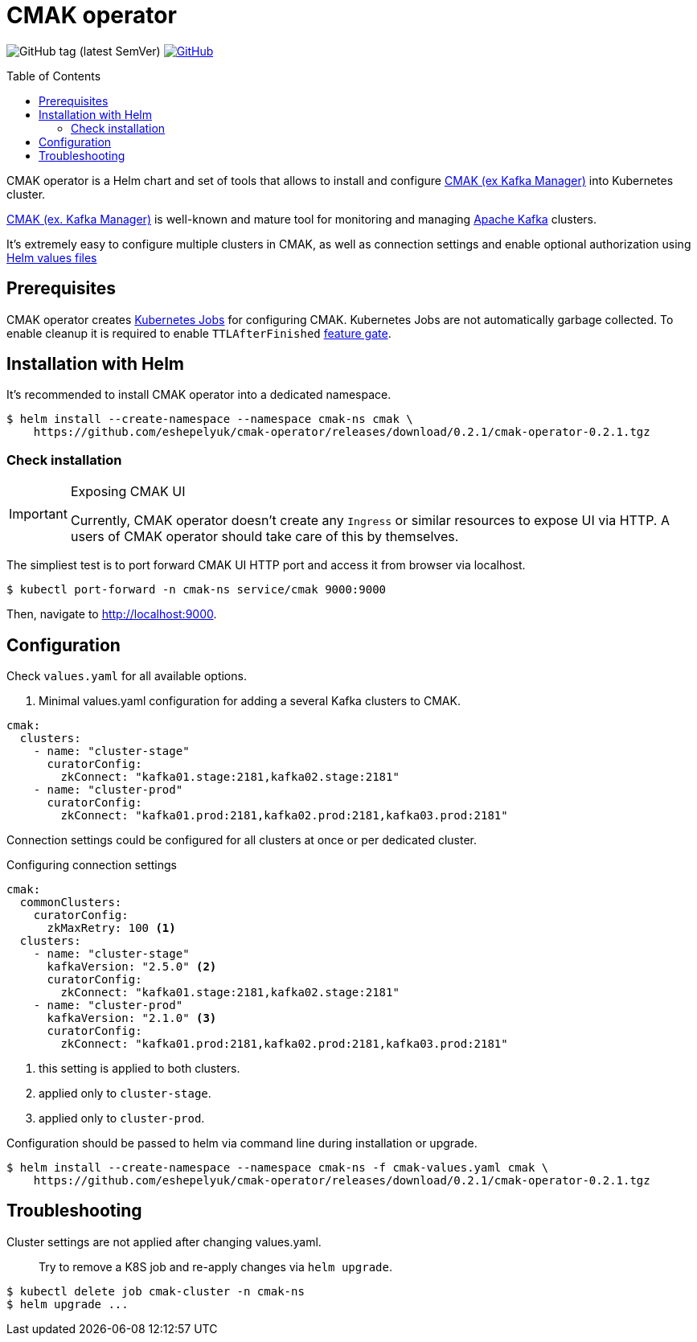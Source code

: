 = CMAK operator
:cmak-v: 0.2.1
:toc: macro
:icons: font

ifdef::env-github[]
:tip-caption: :bulb:
:note-caption: :information_source:
:important-caption: :heavy_exclamation_mark:
:caution-caption: :fire:
:warning-caption: :warning:
endif::[]

image:https://img.shields.io/github/v/tag/eshepelyuk/cmak-operator?sort=semver&style=for-the-badge[GitHub tag (latest SemVer)] image:https://img.shields.io/github/license/eshepelyuk/cmak-operator?logo=github&style=for-the-badge[GitHub, link="https://opensource.org/licenses/MIT", window="_blank"]

toc::[]

CMAK operator is a Helm chart and set of tools that allows to install
and configure https://github.com/yahoo/CMAK[CMAK (ex Kafka Manager)] into Kubernetes cluster.

https://github.com/yahoo/CMAK[CMAK (ex. Kafka Manager)] is well-known
and mature tool for monitoring and managing https://kafka.apache.org/[Apache Kafka] clusters.

It's extremely easy to configure multiple clusters in CMAK,
as well as connection settings and enable optional authorization
using https://helm.sh/docs/chart_template_guide/values_files/[Helm values files]

== Prerequisites

CMAK operator creates https://kubernetes.io/docs/concepts/workloads/controllers/job/[Kubernetes Jobs] for configuring CMAK.
Kubernetes Jobs are not automatically garbage collected.
To enable cleanup it is required to enable `TTLAfterFinished` https://kubernetes.io/docs/reference/command-line-tools-reference/feature-gates/[feature gate].

== Installation with Helm

It's recommended to install CMAK operator into a dedicated namespace.

[source]
[subs="attributes"]
----
$ helm install --create-namespace --namespace cmak-ns cmak \
    https://github.com/eshepelyuk/cmak-operator/releases/download/{cmak-v}/cmak-operator-{cmak-v}.tgz
----


=== Check installation

[IMPORTANT]
.Exposing CMAK UI
====
Currently, CMAK operator doesn't create any `Ingress` or similar resources to expose UI via HTTP.
A users of CMAK operator should take care of this by themselves.
====

The simpliest test is to port forward CMAK UI HTTP port and access it from browser via localhost.

[source]
----
$ kubectl port-forward -n cmak-ns service/cmak 9000:9000
----

Then, navigate to http://localhost:9000.


== Configuration

Check `values.yaml` for all available options.

. Minimal values.yaml configuration for adding a several Kafka clusters to CMAK.
[source,yaml]
----
cmak:
  clusters:
    - name: "cluster-stage"
      curatorConfig:
        zkConnect: "kafka01.stage:2181,kafka02.stage:2181"
    - name: "cluster-prod"
      curatorConfig:
        zkConnect: "kafka01.prod:2181,kafka02.prod:2181,kafka03.prod:2181"
----

Connection settings could be configured for all clusters at once or per dedicated cluster.

.Configuring connection settings
[source,yaml]
----
cmak:
  commonClusters:
    curatorConfig:
      zkMaxRetry: 100 <1>
  clusters:
    - name: "cluster-stage"
      kafkaVersion: "2.5.0" <2>
      curatorConfig:
        zkConnect: "kafka01.stage:2181,kafka02.stage:2181"
    - name: "cluster-prod"
      kafkaVersion: "2.1.0" <3>
      curatorConfig:
        zkConnect: "kafka01.prod:2181,kafka02.prod:2181,kafka03.prod:2181"
----
<1> this setting is applied to both clusters.
<2> applied only to `cluster-stage`.
<3> applied only to `cluster-prod`.

Configuration should be passed to helm via command line during installation or upgrade.

[source]
[subs="attributes"]
----
$ helm install --create-namespace --namespace cmak-ns -f cmak-values.yaml cmak \
    https://github.com/eshepelyuk/cmak-operator/releases/download/{cmak-v}/cmak-operator-{cmak-v}.tgz
----

== Troubleshooting

Cluster settings are not applied after changing values.yaml.::

Try to remove a K8S job and re-apply changes via `helm upgrade`.

[source]
----
$ kubectl delete job cmak-cluster -n cmak-ns
$ helm upgrade ...
----

// == Design choices
// === Why own Zookeeper
// === Why not cURL

// == Roadmap

